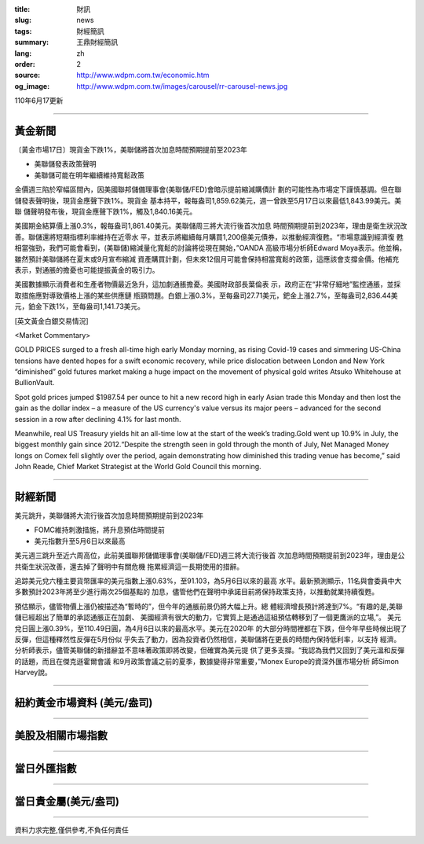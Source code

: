 :title: 財訊
:slug: news
:tags: 財經簡訊
:summary: 王鼎財經簡訊
:lang: zh
:order: 2
:source: http://www.wdpm.com.tw/economic.htm
:og_image: http://www.wdpm.com.tw/images/carousel/rr-carousel-news.jpg

110年6月17更新

----

黃金新聞
++++++++

〔黃金市場17日〕現貨金下跌1%，美聯儲將首次加息時間預期提前至2023年

* 美聯儲發表政策聲明
* 美聯儲可能在明年繼續維持寬鬆政策

金價週三陷於窄幅區間內，因美國聯邦儲備理事會(美聯儲/FED)會暗示提前縮減購債計
劃的可能性為市場定下謹慎基調。但在聯儲發表聲明後，現貨金應聲下跌1%。現貨金
基本持平，報每盎司1,859.62美元，週一曾跌至5月17日以來最低1,843.99美元。美聯
儲聲明發布後，現貨金應聲下跌1%，觸及1,840.16美元。

美國期金結算價上漲0.3%，報每盎司1,861.40美元。美聯儲周三將大流行後首次加息
時間預期提前到2023年，理由是衛生狀況改善。聯儲還將短期指標利率維持在近零水
平，並表示將繼續每月購買1,200億美元債券，以推動經濟復甦。“市場意識到經濟復
甦相當強勁，我們可能會看到，(美聯儲)縮減量化寬鬆的討論將從現在開始，”OANDA
高級市場分析師Edward Moya表示。他並稱，雖然預計美聯儲將在夏末或9月宣布縮減
資產購買計劃，但未來12個月可能會保持相當寬鬆的政策，這應該會支撐金價。他補充
表示，對通脹的擔憂也可能提振黃金的吸引力。

美國數據顯示消費者和生產者物價最近急升，這加劇通脹擔憂。美國財政部長葉倫表
示，政府正在“非常仔細地”監控通脹，並採取措施應對導致價格上漲的某些供應鏈
瓶頸問題。白銀上漲0.3%，至每盎司27.71美元，鈀金上漲2.7%，至每盎司2,836.44美
元，鉑金下跌1%，至每盎司1,141.73美元。






































[英文黃金白銀交易情況]

<Market Commentary>

GOLD PRICES surged to a fresh all-time high early Monday morning, as 
rising Covid-19 cases and simmering US-China tensions have dented hopes 
for a swift economic recovery, while price dislocation between London and 
New York “diminished” gold futures market making a huge impact on the 
movement of physical gold writes Atsuko Whitehouse at BullionVault.
 
Spot gold prices jumped $1987.54 per ounce to hit a new record high in 
early Asian trade this Monday and then lost the gain as the dollar 
index – a measure of the US currency's value versus its major 
peers – advanced for the second session in a row after declining 4.1% 
for last month.
 
Meanwhile, real US Treasury yields hit an all-time low at the start of 
the week’s trading.Gold went up 10.9% in July, the biggest monthly gain 
since 2012.“Despite the strength seen in gold through the month of July, 
Net Managed Money longs on Comex fell slightly over the period, again 
demonstrating how diminished this trading venue has become,” said John 
Reade, Chief Market Strategist at the World Gold Council this morning.

----

財經新聞
++++++++
美元跳升，美聯儲將大流行後首次加息時間預期提前到2023年

* FOMC維持刺激措施，將升息預估時間提前
* 美元指數升至5月6日以來最高

美元週三跳升至近六周高位，此前美國聯邦儲備理事會(美聯儲/FED)週三將大流行後首
次加息時間預期提前到2023年，理由是公共衛生狀況改善，還去掉了聲明中有關危機
拖累經濟這一長期使用的措辭。

追踪美元兌六種主要貨幣匯率的美元指數上漲0.63%，至91.103，為5月6日以來的最高
水平。最新預測顯示，11名與會委員中大多數預計2023年將至少進行兩次25個基點的
加息，儘管他們在聲明中承諾目前將保持政策支持，以推動就業持續復甦。

預估顯示，儘管物價上漲仍被描述為“暫時的”，但今年的通脹前景仍將大幅上升。總
體經濟增長預計將達到7%。“有趣的是,美聯儲已經超出了簡單的承認通脹正在加劇、
美國經濟有很大的動力，它實質上是通過這組預估轉移到了一個更鷹派的立場,”。
美元兌日圓上漲0.39%，至110.49日圓，為4月6日以來的最高水平。美元在2020年
的大部分時間裡都在下跌，但今年早些時候出現了反彈，但這種釋然性反彈在5月份似
乎失去了動力，因為投資者仍然相信，美聯儲將在更長的時間內保持低利率，以支持
經濟。分析師表示，儘管美聯儲的新措辭並不意味著政策即將改變，但確實為美元提
供了更多支撐。“我認為我們又回到了美元溫和反彈的話題，而且在傑克遜霍爾會議
和9月政策會議之前的夏季，數據變得非常重要，”Monex Europe的資深外匯市場分析
師Simon Harvey說。



            




















----

紐約黃金市場資料 (美元/盎司)
++++++++++++++++++++++++++++

.. raw:: html

  <A HREF="http://www.kitco.com/connecting.html">
  <IMG SRC="http://www.kitconet.com/images/quotes_4b2.gif" BORDER="0" ALT="[Most Recent Quotes from www.kitco.com]">
  </A>

----

美股及相關市場指數
++++++++++++++++++

.. raw:: html

  <!-- TradingView Widget BEGIN -->
  <div class="tradingview-widget-container">
    <div class="tradingview-widget-container__widget"></div>
    <div class="tradingview-widget-copyright"><a href="https://tw.tradingview.com/markets/indices/" rel="noopener" target="_blank"><span class="blue-text">指數行情</span></a>由TradingView提供</div>
    <script type="text/javascript" src="https://s3.tradingview.com/external-embedding/embed-widget-market-quotes.js" async>
    {
    "title": "指數",
    "width": 770,
    "height": 450,
    "locale": "zh_TW",
    "symbolsGroups": [
      {
        "name": "美國和加拿大",
        "symbols": [
          {
            "name": "FOREXCOM:SPXUSD",
            "displayName": "標準普爾500"
          },
          {
            "name": "FOREXCOM:NSXUSD",
            "displayName": "納斯達克100指數"
          },
          {
            "name": "CME_MINI:ES1!",
            "displayName": "E-迷你 標普指數期貨"
          },
          {
            "name": "INDEX:DXY",
            "displayName": "美元指數"
          },
          {
            "name": "FOREXCOM:DJI",
            "displayName": "道瓊斯 30"
          }
        ]
      },
      {
        "name": "歐洲",
        "symbols": [
          {
            "name": "INDEX:SX5E",
            "displayName": "歐元藍籌50"
          },
          {
            "name": "FOREXCOM:UKXGBP",
            "displayName": "富時100"
          },
          {
            "name": "INDEX:DEU30",
            "displayName": "德國DAX指數"
          },
          {
            "name": "INDEX:CAC40",
            "displayName": "法國 CAC 40 指數"
          },
          {
            "name": "INDEX:SMI"
          }
        ]
      },
      {
        "name": "亞太",
        "symbols": [
          {
            "name": "INDEX:NKY",
            "displayName": "日經225"
          },
          {
            "name": "INDEX:HSI",
            "displayName": "恆生"
          },
          {
            "name": "BSE:SENSEX",
            "displayName": "印度孟買指數"
          },
          {
            "name": "BSE:BSE500"
          },
          {
            "name": "INDEX:KSIC",
            "displayName": "韓國Kospi綜合指數"
          }
        ]
      }
    ],
    "colorTheme": "light"
  }
    </script>
  </div>
  <!-- TradingView Widget END -->

----

當日外匯指數
++++++++++++

.. raw:: html

  <!-- TradingView Widget BEGIN -->
  <div class="tradingview-widget-container">
    <div class="tradingview-widget-container__widget"></div>
    <div class="tradingview-widget-copyright"><a href="https://tw.tradingview.com/markets/currencies/forex-cross-rates/" rel="noopener" target="_blank"><span class="blue-text">外匯匯率</span></a>由TradingView提供</div>
    <script type="text/javascript" src="https://s3.tradingview.com/external-embedding/embed-widget-forex-cross-rates.js" async>
    {
    "width": "100%",
    "height": "100%",
    "currencies": [
      "EUR",
      "USD",
      "JPY",
      "GBP",
      "CNY",
      "TWD"
    ],
    "isTransparent": false,
    "colorTheme": "light",
    "locale": "zh_TW"
  }
    </script>
  </div>
  <!-- TradingView Widget END -->

----

當日貴金屬(美元/盎司)
+++++++++++++++++++++

.. raw:: html 

  <A HREF="http://www.kitco.com/connecting.html">
  <IMG SRC="http://www.kitconet.com/images/quotes_7a.gif" BORDER="0" ALT="[Most Recent Quotes from www.kitco.com]">
  </A>

----

資料力求完整,僅供參考,不負任何責任
